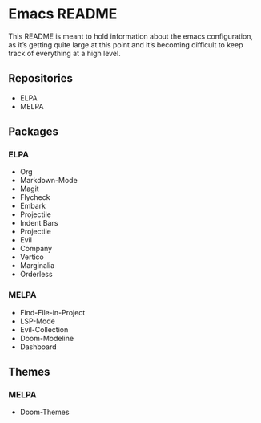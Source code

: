 * Emacs README

This README is meant to hold information about the emacs configuration, as it’s getting quite large at this point and it’s becoming difficult to keep track of everything at a high level.

** Repositories
- ELPA
- MELPA

** Packages
*** ELPA
- Org
- Markdown-Mode
- Magit
- Flycheck
- Embark
- Projectile
- Indent Bars
- Projectile
- Evil
- Company
- Vertico
- Marginalia
- Orderless
*** MELPA
- Find-File-in-Project
- LSP-Mode
- Evil-Collection
- Doom-Modeline
- Dashboard

** Themes
*** MELPA
- Doom-Themes
